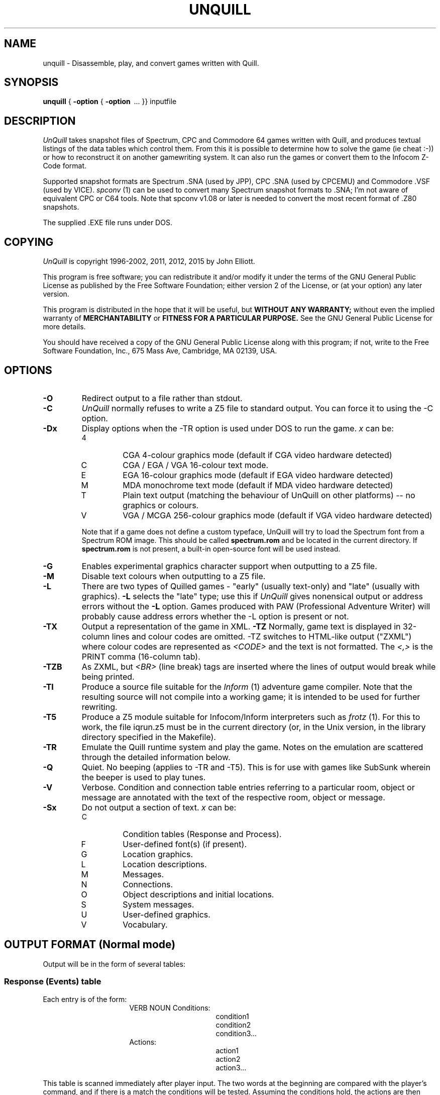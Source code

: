 .TH UNQUILL 1 "16th October 2015"

.SH NAME

unquill \- Disassemble, play, and convert games written with Quill.

.SH SYNOPSIS

.B unquill
{
.B -option
{
.B -option
\ ... }} inputfile

.SH DESCRIPTION
.LP
.I UnQuill
takes snapshot files of Spectrum, CPC and Commodore 64 games written
with Quill, and produces textual listings of the data tables which control
them. From this it is possible to determine how to solve the game (ie cheat :-))
or how to reconstruct it on another gamewriting system. It can also run the
games or convert them to the Infocom Z-Code format.
.LP
Supported snapshot formats are Spectrum .SNA (used by JPP),
CPC .SNA (used by CPCEMU) and Commodore .VSF (used by VICE).
.I spconv
(1) can be used to convert many Spectrum snapshot formats to .SNA; I'm not
aware of equivalent CPC or C64 tools. Note that spconv v1.08 or later
is needed to convert the most recent format of .Z80 snapshots.
.LP
The supplied .EXE file runs under DOS.

.SH COPYING
.LP
.I UnQuill
is copyright 1996-2002, 2011, 2012, 2015 by John Elliott.
.LP
This program is free software; you can redistribute it and/or modify
it under the terms of the GNU General Public License as published by
the Free Software Foundation; either version 2 of the License, or
(at your option) any later version.
.LP
This program is distributed in the hope that it will be useful,
but
.B WITHOUT ANY WARRANTY;
without even the implied warranty of
.B MERCHANTABILITY
or
.B FITNESS FOR A PARTICULAR PURPOSE.
See the GNU General Public License for more details.
.LP
You should have received a copy of the GNU General Public License
along with this program; if not, write to the Free Software
Foundation, Inc., 675 Mass Ave, Cambridge, MA 02139, USA.



.SH OPTIONS

.TP
.B -O
Redirect output to a file rather than stdout. 
.TP
.B -C
.I UnQuill
normally refuses to write a Z5 file to standard output. You can
force it to using the -C option.
.TP
.B -Dx
Display options when the -TR option is used under DOS to run the game.
.I x
can be:
.RS
.IP 4
CGA 4-colour graphics mode (default if CGA video hardware detected)
.IP C
CGA / EGA / VGA 16-colour text mode.
.IP E
EGA 16-colour graphics mode (default if EGA video hardware detected)
.IP M 
MDA monochrome text mode (default if MDA video hardware detected)
.IP T
Plain text output (matching the behaviour of UnQuill on other platforms) -- 
no graphics or colours.
.IP V
VGA  / MCGA 256-colour graphics mode (default if VGA video hardware detected)

.LP
Note that if a game does not define a custom typeface, UnQuill will try to 
load the Spectrum font from a Spectrum ROM image. This should be called 
.B spectrum.rom
and be located in the current directory. If 
.B spectrum.rom
is not present, a built-in open-source font will be used instead.
.RE
.TP
.B -G
Enables experimental graphics character support when outputting to a Z5
file.
.TP
.B -M
Disable text colours when outputting to a Z5 file.
.TP
.B -L
There are two types of Quilled games - "early" (usually text-only) and
"late" (usually with graphics).
.B -L
selects the "late" type; use this if
.I UnQuill
gives nonensical output or address errors without the
.B -L
option. Games produced with PAW (Professional Adventure Writer) will probably
cause address errors whether the -L option is present or not.
.TP
.B -TX
Output a representation of the game in XML.
.B -TZ
Normally, game text is displayed in 32-column lines and colour codes are
omitted. -TZ switches to HTML-like output ("ZXML") where colour codes are
represented as
.I <CODE>
and the text is not formatted. The
.I <,>
is the PRINT comma (16-column tab).
.TP
.B -TZB
As ZXML, but
.I <BR>
(line break) tags are inserted where the lines of output would break while
being printed.
.TP
.B -TI
Produce a source file suitable for the
.I Inform
(1) adventure game compiler. Note that the resulting source will not
compile into a working game; it is intended to be used for further rewriting.
.TP
.B -T5
Produce a Z5 module suitable for Infocom/Inform interpreters such as
.I frotz 
(1). For this to work, the file iqrun.z5 must be in the current directory
(or, in the Unix version, in the library directory specified in the Makefile).
.TP
.B -TR
Emulate the Quill runtime system and play the game. Notes on the emulation
are scattered through the detailed information below.
.TP
.B -Q
Quiet. No beeping (applies to -TR and -T5). This is for use with games like
SubSunk wherein the beeper is used to play tunes.
.TP
.B -V
Verbose. Condition and connection table entries referring to a particular
room, object or message are annotated with the text of the respective
room, object or message.
.TP
.B -Sx
Do not output a section of text.
.I x
can be:
.RS
.IP C
Condition tables (Response and Process).
.IP F
User-defined font(s) (if present).
.IP G
Location graphics.
.IP L
Location descriptions.
.IP M
Messages.
.IP N
Connections.
.IP O
Object descriptions and initial locations.
.IP S
System messages.
.IP U
User-defined graphics.
.IP V
Vocabulary.

.SH OUTPUT FORMAT (Normal mode)

Output will be in the form of several tables:

.SS Response (Events) table
.LP
Each entry is of the form:
.RS 16
VERB  NOUN  Conditions:
.RE
.RS 31
condition1
.br
condition2
.br
condition3...
.RE
.RS 16
            Actions:
.RE
.RS 31
action1
.br
action2
.br
action3...
.RE

.LP
This table is scanned immediately after player input. The two words at the
beginning are compared with the player's command, and if there is a match
the conditions will be tested. Assuming the conditions hold, the actions
are then performed. Scanning of the table then continues at the next entry.
If all entries have been scanned, an attempt is made to parse the command as
a "movement" command; if that fails, the message "I can't do that" is printed.
.LP
The word "_" is a wildcard and matches any word typed. The table is sorted by
word number; since "_" is word 255, it comes last.
.LP

.SS Process (Status) table
.LP
As Response, but the two words at the beginning of the entry are used only for
sorting and as aides memoires for the programmer. All entries are checked;
this table is scanned immediately before player input.

.SS Conditions are:

.IP "AT      x"
True if player in room
.I x
.IP "NOTAT   x"
True if player not in room
.I x
.IP "ATGT    x"
True if player in room >
.I x
.IP "ATLT    x"
True if player in room <
.I x
.IP "PRESENT x"
True if object
.I x
is worn, carried or at the same location as the player.
.IP "ABSENT  x"
True if object
.I x
is not worn, carried or at the same location as the player.
.IP "WORN    x"
True if object
.I x
is worn.
.IP "NOTWORN x"
True if object
.I x
is not worn.
.IP "CARRIED x"
True if object
.I x
is carried.
.IP "NOTCARR x"
True if object
.I x
is not carried.
.IP "CHANCE  x"
True if a random number between 0 and 100 is less than
.I x
.IP "ZERO    x"
True if flag
.I x
is zero.
.IP "NOTZERO x"
True if flag
.I x
is nonzero.
.IP "EQ x y"
True if the value of flag
.I x
is
.I y
.IP "GT x y"
True if the value of flag
.I x
>
.I y
.IP "LT x y"
True if the value of flag
.I x
<
.I y

.SS Actions are:
.LP
(actions marked * are only available in later games)
.IP INVEN
Display player's inventory
.IP DESC
Describe current room, stop scanning table.
.IP QUIT
Print "Are you sure?". If player types Y, continue; else behave as
.B DONE
.IP END
Print "End of game - play again?". If player types Y, restart the game.
Otherwise, print "Have a nice day" and reset the Spectrum.
.IP DONE
Command successful. Stop scanning the table.
.IP OK
Print "OK." and behave as
.B DONE
.IP ANYKEY
Print "Press any key to continue" and wait for a keypress. Note: On systems
other than DOS, you should press RETURN, because the input works
in cooked mode.
.IP SAVE
Save the current position.
.IP LOAD
Load the current position.
.IP TURNS
Print "You have taken
.I n
turns" where
.I n
is the number of inputs made.
.IP SCORE
Print "You have scored
.I x
" where
.I x
is the contents of flag 30.
.IP *CLS
Clear the screen.
.IP *DROPALL
"Drop" all objects.
.IP *AUTOG
"Get" the currently referenced object.
.IP *AUTOD
"Drop" the currently referenced object.
.IP *AUTOW
"Wear" the currently referenced object.
.IP *AUTOR
"Remove" (ie unwear) the current object.
.IP "PAUSE   x"
Pause
.I x
/50 seconds. PAUSE is also used in "late" games to control functions such as
RAMsaving and graphics; if flag 28 holds a value from 1-23, a subfunction will
be called and then flag 28 will be reset to zero. The subfunctions are listed
later.
.IP "*PAPER   x"
Set background colour to
.I x
(0 is black, 1 is blue, 2 is red, 3 is magenta, 4 is green, 5 is cyan, 6 is
yellow and 7 is white).
.IP "*INK     x"
Set foreground colour to
.I x
(0-7).
.IP "*INK     x  y"
On the CPC6128, this is used to change the palette used:
.I x
is the pen number, 0-3, and
.I y
is the colour to use for that pen.

.IP "*BORDER  x"
Set border colour to
.I x
(0-7).
.IP "GOTO    x"
Move player to room
.I x
.IP "MESSAGE x"
Display message
.I x
.IP "REMOVE  x"
"Remove" (unwear) object
.I x
; checks that the player is wearing it and would be able to carry it.
.IP "GET     x"
"Get" object
.I x
; includes checks for the object's presence etc.
.IP "DROP    x"
"Drop" object
.I x
; checks that the player is carrying it etc.
.IP "WEAR    x"
"Drop" object
.I x
; checks that the player is carrying it etc.
.IP "DESTROY x"
Move object
.I x
to room 252 (destroyed objects).
.IP "CREATE  x"
Move object
.I x
to the same room as the player.
.IP "SWAP    x y"
Exchange object
.I x
and object
.I y
(eg "a lamp" and "a lit lamp").
.IP "*PLACE   x y"
Move object
.I x
to room
.I y
.IP "SET     x"
Let flag
.I x
= 255.
.IP "CLEAR   x"
Let flag
.I x
= 0.
.IP "PLUS    x y"
Add
.I y
to flag
.I x
\. If the total would exceed 255, the flag is set to 255.
.IP "MINUS   x y"
Subtract
.I y
from flag
.I x
\. If the total would go below zero, the flag is set to 0.
.IP "LET     x y"
Let flag
.I x
=
.I y
.IP "BEEP    x y"
Sound beeper;
.I x
= duration (centiseconds),
.I y
= pitch (60+(tones above middle C)). When the game is emulated, this is done
by writing a BEL to stdout, and pausing for a second. On a game which makes
frequent use of this command (such as Subsunk), this can get annoying, so the
-Q option silences the beeps.
.LP
"Patch" allows users to add new machine-code drivers for these commands. For
example, in the Very Big Cave Adventure, INK has been rewritten to flash the
screen.
.SS PAUSE subfunctions
.LP
The subfunctions in this list are numbers to store in flag 28. Some also use
the parameter
.I x
passed to PAUSE. They may vary slightly from game to game. Not many of these
are emulated because they rely heavily on Spectrum hardware.

.IP "1,2,3,5,6"
Sound effects; duration may be passed as the parameter to the PAUSE.
.IP "4"
Flash the screen and the border.
.IP "7"
Switch to the default font.
.IP "8"
Switch to the alternative font.
.IP "9"
A series of coloured boxes expands out of the centre of the screen at speed.
.IP "10"
Change the "You can also see" message to
.I x
.IP "11"
Set the maximum number of objects carried at once to
.I x
.IP "12"
Restart the game without warning.
.IP "13"
Reboot the Spectrum without warning. Emulated by leaving UnQuill.
.IP "14"
Increase number of objects that can be carried at once by
.I x
.IP "15"
Decrease number of objects that can be carried at once by
.I x
.IP "16,17,18"
Change the keyboard click to one of three alternatives.
.IP "19"
If graphics extension loaded, switch graphics on or off (off if
.I x
is 255).
.IP "20"
Has no effect.
.IP "21"
RAMsave or RAMload. If
.I x
is 50, the game state will be loaded from RAM; otherwise it will be saved.
.IP "22"
Save files contain an identity byte which is checked when loading or saving
positions (normally 255). This subfunction sets the byte to
.I x

.SS Object texts
.LP
Object 0 is a source of light. If flag 0 is nonzero, then it is "dark" and the
location description will only appear if object 0 is present; otherwise the
message "Everything is dark. I can't see" appears.
.LP
Objects are sometimes used to change the location descriptions of rooms; for
example, the Very Big Cave Adventure has an object "The hairy figure has been
blown to kingdom come. Unfortunately, so has the bridge". When this object is
created, the location description contains this text just after a message of
the "You can also see:" type. Such objects do not have words associated with
them.

.SS Location texts
.LP
The player starts in Room 0. The following extra locations may be seen in the
condition tables:
.IP 252
Repository of non-created objects
.IP 253
Worn
.IP 254
Carried
.IP 255
The player's current location

.SS Message texts
.LP
At the end of a message, all colours are reset to the standard colours.

.SS System messages
.LP
Messages such as "I can't do that".  In "early" games, these messages
are in the runtime module rather than the database proper.

.SS Connections
.LP
For each location, a list of verbs which can be typed and the result of typing
them. These are scanned after the Response table.

.SS Vocabulary
.LP
A list of words. Two or more words can have the same number; this makes them
synonymous. Words with numbers <14 are "directions"; if an action involving
such a word fails, "I can't go that way" is printed instead of "I can't do
that."

.SS User-Defined Graphics
.LP
Output as an X-Window bitmap. The UDGs are 21 8x8 characters, which have ASCII
values 144-164. Some games (for example, Subsunk) use the UDGs to create
location "graphics".
.SS User-Defined Font
.LP
Output as an X-Window bitmap, containing 96 8x8 characters (ASCII 32 to 127).
.LP
.I UnQuill
displays UDGs in the game text as ? marks, or as "%xx" in ZXML, where xx is
the hexadecimal version of their ASCII number (90-a4).

.SS Location graphics
.LP
Location graphics are output as a series of drawing instructions.

.IP "AMOVE x y"
Move the drawing position to the absolute coordinates (x,y).
.IP "PLOT flags x y"
As AMOVE, but plots a point at the coordinates as well.
The flags (i and o) are for Inverse and Over respectively.
.IP "MOVE x y"
Move by a number of pixels relative to the current drawing position.
.IP "LINE flags x y"
As MOVE, but draws a line. The flags (i and o) are for Inverse and Over.
.IP "BLOCK h w x y"
Move to point (x*8, y*8) and set screen attributes in a block (w*8, h*8) in
size.
.IP "SHADE x y f "
As MOVE, but then does a shaded flood fill in a texture given by "f". "f" is
treated as two nibbles; each gives an index into a patterns table. The two
resulting patterns are ORed together, and that pattern is used for the fill.
.IP "BSHADE x y f "
As SHADE, but overwrites the borders of the shaded area.
.IP "FILL x y"
As SHADE, but does a solid fill rather than shaded.

.IP "GOSUB sc=n room"
Draw the graphic for another room at the current coordinates, with scale "sc".
Scale 0 is full-size; Scale 1 is 1/8, Scale 2 is 2/8, ...

.IP "RPLOT flags dx dy"
Move by one pixel and plot a point.

.IP "INK i"
Set ink colour for drawing.
.IP "PAPER p"
Set paper colour for drawing.
.IP "BRIGHT x"
Set bright attribute for drawing.
.IP "FLASH f"
Set flash attribute for drawing.
.IP "END"
End of drawing opcodes.

.SS The flags
.LP
The flags are 36 variables which can hold values from 0-255. They are not
displayed by UNQUILL since their initial values are always 0.

.IP "Flag  0"
is nonzero => it is dark. Player cannot see without object 0.
.IP "Flag  1"
= number of objects carried.
.IP "Flag  2"
if nonzero is decremented each time a location is described.
.IP "Flag  3"
if nonzero is decremented each time a location is described and it is dark.
.IP "Flag  4"
if nonzero is decremented each time a location is described, it is dark, and
object 0 is absent.
.IP "Flags 5-8"
if nonzero are decremented at each player input.
.IP "Flag  9"
if nonzero is decremented at each player input when it is dark.
.IP "Flag 10"
if nonzero is decremented at each player input when it is dark and object 0 is
absent.
.IP "Flags 11-27"
are free for use by games.
.IP "Flag 28"
is passed as a parameter to the PAUSE command in "late" games. If it is
nonzero, PAUSE has extra functionality.
.IP "Flag 29"
is used in "late" games to control display of graphics.
.RS
Bit 5 is set for graphics never to be drawn.
.br
Bit 6 is set for graphics to be drawn every time a location is described. If
Bits 5 and 6 are zero, the graphics are only drawn the first time a location
is described.
.br
Bit 7 is set to force the graphics to be drawn at the next location
description, at which point it is automatically cleared. Thus a typical
instance would be:
.RE
.RS 16
LOOK  _     Conditions:
.RE
.RS 16
            Actions:
.RE
.RS 31
PLUS    129 128
.br
DESC
.RE
.IP "Flag 30"
holds the player's score.
.IP "Flags 31-32"
hold the number of turns. This is a little-endian word.
.IP "Flag 33"
holds the vocabulary number of the first word found in the command line.
.IP "Flag 34"
holds the vocabulary number of the second word found in the command line.
.IP "Flag 35"
holds the current location.

.SH OUTPUT FORMAT (Inform mode)

The Inform output mode performs a simplistic translation to an Inform source
file. The rooms and objects will be converted to Inform rooms and objects,
while the logic tables will be converted to two long subroutines. Note that
these subroutines (called QuillProcess and GamePreRoutine) are syntactically
correct Inform, but will not work correctly; QuillProcess is called
every game turn rather than every player input, while the code to detect
nouns in GamePreRoutine doesn't work because the correct objects aren't in
scope.
.LP
The code may also generate verb actions with the same names as those in
the Inform verb library (verblibm.h). If this is the case, the Inform
compiler will emit error messages relating to verblibm.h; the first one of
these shows the verb that caused the trouble, and the copy in the generated
source file can be removed.
.LP
The automated translation of directions is not perfect; for example,
the translation of The Secret Of St. Brides translates "up" directions as
.I UPST_to
rather than
.I u_to.

.SH OUTPUT FORMAT (Z5 mode)
.LP
UnQuill merges the .SNA file with iqrun.z5, which must be present. The
resulting Z-code file should run in any good Z-code interpreter (support for
timed events is preferable).
.LP
iqrun.z5 is actually a Quill interpreter written in Z-code; so the
Quilled game will be running under double emulation. This makes the game
run at something like a third of the speed of a native Inform game; this
only becomes apparent if you're using an 8-bit computer with CPU speed in
the single figures.

.SH EXAMPLES

.B "A>unquill subsunk.sna -Osubsunk.txt"
.LP
Send the contents of Subsunk to a text file.

.B "D:/GAMES/SPECTRUM>unquill vbca1.sna -L -SC -SO -SL -SM -SS -SN -SU -SF -SG"
.LP
Display the vocabulary of the Very Big Cave Adventure, Part 1.

.B "% unquill -L -V -SL -SM retarded.sna | more "
.LP
List the workings of Retarded Creatures & Caverns; omit the locations and the
messages because they will appear as annotations.

.B "A>unquill hampstd.sna -SC -SO -SL -SS -SC -SU -SV -TZ"
.LP
Display the messages of Hampstead, in ZXML.

.B "% unquill subsunk.sna -ti -osubsunk.inf"
.LP
Create an Inform file containing a simplistic conversion of Subsunk.

.B "$ unquill -l -t5 -otcom1.z5 tcom1.sna"
.LP
Create a Z5 file containing The Colour Of Magic. This file can then be
used like any other .z5 file.

.SH BUGS

.LP
Z5 output does not set the file checksum of the resulting Z5 game. So a
"Verify" command (were there one) would say the file was damaged.
.LP
The SAVE command in Z5 games saves the state of the Z-machine, not the state
of the Quilled game. This means, firstly, that saved games are much bigger
than they need to be; and secondly, that savefiles are not interchangeable
between games.

.LP
The automatic Inform translation is rather primitive.
.LP
Report any bugs to John Elliott (jce@seasip.demon.co.uk). If
a particular .sna file caused problems, include a copy of it.

.SH FILES
.br
.B /usr/lib/games/zcode/iqrun.z5
.br
- The Z-code module for the -T5 option.

.SH VERSION HISTORY

.IP "v0.1"
Could not display compressed files or UDGs. A bug sometimes occurred in listing
more than 128 objects, locations or messages.

.IP "v0.2"
Ability to list compressed objects and UDGs added. Listing bug fixed.

.IP "v0.3"
Verbose mode added. System messages in "early" games now listed.

.IP "v0.4"
Lists word-object mappings in "late" games. Can run gamefiles.

.IP "v0.5"
Some bugs in the "run" code fixed - in particular, The Secret Of St Brides
will now run correctly. Initial support for output in the Inform format.

.IP "v0.6"
Run-time accuracy improved. Output in Z5 format added.

.IP "v0.7"
Support added for the Commodore 64 and CPC Quill runtimes. Further bugs fixed
in the "run" code.

.IP "v0.8"
Support added for Spectrum graphics. More runtime bugs fixed.

.IP "v0.8.1"
Some debugging text removed from the .Z5 template game.

.IP "v0.8.2"
Added font output. UDGs are now output correctly (not mirror-image).
UnQuill version number is printed at the start of the output.

.IP "v0.8.5"
Added -TZB option for "ZXML with linebreaks". If a game has multiple fonts,
all of them will be extracted rather than just the currently selected one.

.IP "v0.8.6"
Fixed a bug that caused premature exit when dumping
.I Merlock the Mede
in verbose mode.

.IP "v0.8.7"
Improved the C64 snapshot parser to search for a C64MEM block rather than
assume it to be at a fixed offset.

.IP "v0.9.0"
Corrected the behaviour of PLUS and MINUS opcodes (clamping at 255 and 0 
respectively). Corrected the handling of colour output in the Z-code version.
Added -TX XML output. 

.IP "v0.10.0"
Added support for direct screen access in DOS, allowing display of coloured
text and user-defined graphics. Dropped CP/M support, as the source is now
too complex for the Hi-Tech C compiler to compile correctly.

.IP "v0.10.1"
Corrected various parts of the XML output that generated ill-formed XML 
documents.

.SH TO DO

.LP
Output location graphics for CPC6128 and C64 versions.
.LP
Support beeper sound in the DOS version.
.LP
Support location graphics in the DOS version.
.LP
Create SDL and Curses output handlers allowing the UNIX version to display
colour, accurate graphics etc.

.SH SEE ALSO
spconv(1), inform(1)

